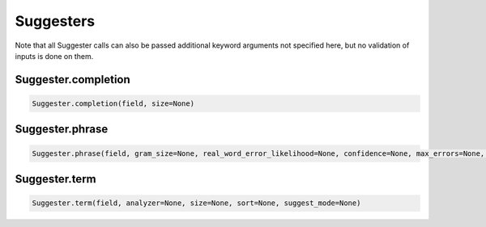 Suggesters
==========

Note that all Suggester calls can also be passed additional keyword arguments not specified here, but no validation of inputs is done on them.




Suggester.completion
~~~~~~~~~~~~~~~~~~~~

.. code:: python

    Suggester.completion(field, size=None)


Suggester.phrase
~~~~~~~~~~~~~~~~

.. code:: python

    Suggester.phrase(field, gram_size=None, real_word_error_likelihood=None, confidence=None, max_errors=None, separator=None, size=None, analyzer=None, shard_size=None, collate=None)


Suggester.term
~~~~~~~~~~~~~~

.. code:: python

    Suggester.term(field, analyzer=None, size=None, sort=None, suggest_mode=None)

